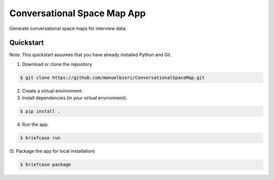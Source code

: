 Conversational Space Map App
****************************


Generate conversational space maps for interview data.


Quickstart
============================

Note: This quickstart assumes that you have already installed Python and Git.

1. Download or clone the repository

.. code-block:: bash

    $ git clone https://github.com/manuelbieri/ConversationalSpaceMap.git

2. Create a virtual environment.

3. Install dependencies (in your virtual environment).

.. code-block:: bash

    $ pip install .

4. Run the app.

.. code-block:: bash

    $ briefcase run

(5. Package the app for local installation)

.. code-block:: bash

    $ briefcase package
